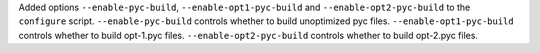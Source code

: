 Added options ``--enable-pyc-build``, ``--enable-opt1-pyc-build`` and
``--enable-opt2-pyc-build`` to the ``configure`` script.
``--enable-pyc-build`` controls whether to build unoptimized pyc files.
``--enable-opt1-pyc-build`` controls whether to build opt-1.pyc files.
``--enable-opt2-pyc-build`` controls whether to build opt-2.pyc files.
